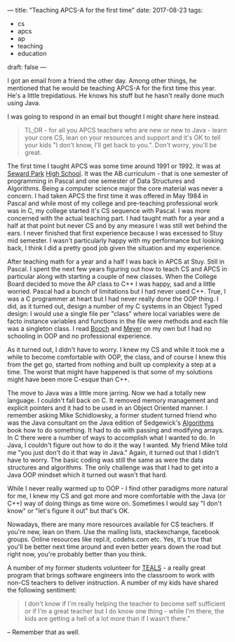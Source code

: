 ---
title: "Teaching APCS-A for the first time"
date: 2017-08-23
tags:
- cs
-  apcs
-  ap
-  teaching
-  education
draft: false
---

I got  an email from a friend the other day. Among other things, he
mentioned that he would be teaching APCS-A for the first time this
year. He's a little trepidatious. He knows his stuff but he hasn't
really done much using Java.

I was going to respond in an email but thought I might share here
instead.

#+BEGIN_QUOTE
TL;DR - for all you APCS teachers who are new or new to Java - learn
your core CS, lean on your resources and support and it's OK to tell
your kids "I don't know, I'll get back to you.". Don't worry, you'll be great.
#+END_QUOTE

The first time I taught APCS was some time around 1991 or 1992. It was at
[[http://www.sewardparkhs.com/Famous-Alumni/][Seward Park]] [[http://www.sewardparkhs.com/History/][High School]]. It was the AB curriculum - that is one
semester of programming in Pascal and one semester of Data Structures
and Algorithms.  Being a computer science major the core material was
never a concern. I had taken APCS the first time it was offered in May
1984 in Pascal and while most of my college and pre-teaching professional work
was in C, my college started it's CS sequence with Pascal. I was more
concerned with the actual teaching part. I had taught math for a year
and a half at that point but never CS and by any measure I was still
wet behind the ears. I never finished that first experience because I
was excessed to Stuy mid semester. I wasn't particularly happy with my
performance but looking back, I think I did a pretty good job given
the situation and my experience.

After teaching math for a year and a half I was back in APCS at
Stuy. Still in Pascal. I spent the next few years figuring out how to
teach CS and APCS in particular along with starting a couple of new
classes. When the College Board decided to move the AP class to C++ I
was happy, sad and a little worried. Pascal had a bunch of limitations
but I had never used C++. True, I was a C programmer at heart but I
had never really done the OOP thing. I did, as it turned out, design a
number of my C systems in an Object Typed design: I would use a single
file per "class" where local variables were de facto instance
variables and functions in the file were methods and each file was a
singleton class. I read [[https://www.amazon.com/Object-Oriented-Analysis-Design-Applications-3rd/dp/020189551X/ref=sr_1_1?ie=UTF8&qid=1503519770&sr=8-1&keywords=Grady+Booch][Booch]] and [[https://www.amazon.com/Object-Oriented-Software-Construction-Book-CD-ROM/dp/0136291554/ref=asap_bc?ie=UTF8][Meyer]] on my own but I had no
schooling in OOP and no professional experience.

As it turned out, I didn't have to worry. I knew my CS and while it
took me a while to become comfortable with OOP, the class, and of
course I knew this from the get go, started from nothing and built
up complexity a step at a time. The worst that might have happened is
that some of my solutions might have been more C-esque than C++.

The move to Java was a little more jarring. Now we had a totally new
language. I couldn't fall back on C. It removed memory management and
explicit pointers and it had to be used in an Object Oriented
manner. I remember asking Mike Schidlowsky, a former student turned
friend who was the Java consultant on the Java edition of Sedgewick's
[[https://www.amazon.com/Robert-Sedgewick-Algorithms-Fundamentals-Structures/dp/B008VR3ZH4/ref=sr_1_4?ie=UTF8&qid=1503520269&sr=8-4&keywords=schidlowsky][Algorithms]] book how to do something. It had to do with passing and
modifying arrays. In C there were a number of ways to accomplish what
I wanted to do. In Java, I couldn't figure out how to do it the way I
wanted. My friend Mike told me "you just don't do it that way in
Java." Again, it turned out that I didn't have to worry. The basic
coding was still the same as were the data structures and
algorithms. The only challenge was that I had to get into a Java OOP
mindset which it turned out wasn't that hard.

While I never really warmed up to OOP - I find other paradigms more
natural for me, I knew my CS and got more and more comfortable with
the Java (or C++) way of doing things as time wore on. Sometimes I
would say "I don't know" or "let's figure it out" but that's OK.

Nowadays, there are many more resources available for CS teachers. If
you're new, lean on them. Use the mailing lists, stackexchange,
facebook groups. Online resources like repl.it, codehs.com etc. Yes,
it's true that you'll be better next time around and even better years
down the road but right now, you're probably better than you think.

A number of my former students volunteer for [[https://www.tealsk12.org/][TEALS]] - a really great
program that brings software engineers into the classroom to work with
non-CS teachers to deliver instruction. A number of my kids have
shared the following sentiment:

#+BEGIN_QUOTE

I don't know if I'm really helping
the teacher to become self sufficient or if I'm a great teacher but I
do know one thing - while I'm there, the kids are getting a hell of a
lot more than if I wasn't there."


#+END_QUOTE

-- Remember that as well.
